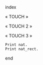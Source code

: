 index

« TOUCH »

« TOUCH 2 »

« TOUCH 3 »

#+BEGIN_SRC coq :exports both
Print nat.
Print nat_rect.
#+END_SRC

end
